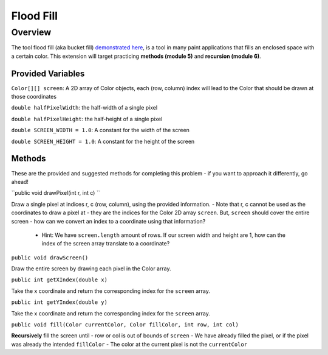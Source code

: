 ================
Flood Fill
================

Overview
========
The tool flood fill (aka bucket fill) `demonstrated here <https://www.youtube.com/watch?v=hoVbNF8CpBk>`_, is a tool in many paint applications that fills an enclosed space with a certain color.
This extension will target practicing **methods (module 5)** and **recursion (module 6)**.

Provided Variables
-------------------
``Color[][] screen``: A 2D array of Color objects, each (row, column) index will lead to the Color that should be drawn at those coordinates

``double halfPixelWidth``: the half-width of a single pixel

``double halfPixelHeight``: the half-height of a single pixel

``double SCREEN_WIDTH = 1.0``: A constant for the width of the screen

``double SCREEN_HEIGHT = 1.0``: A constant for the height of the screen

Methods
-------------------
These are the provided and suggested methods for completing this problem - if you want to approach it differently, go ahead!

``public void drawPixel(int r, int c) ``

Draw a single pixel at indices r, c (row, column), using the provided information. 
- Note that r, c cannot be used as the coordinates to draw a pixel at - they are the indices for the Color 2D array ``screen``. But, ``screen`` should cover the entire screen - how can we convert an index to a coordinate using that information?
    - Hint: We have ``screen.length`` amount of rows. If our screen width and height are 1, how can the index of the screen array translate to a coordinate?

``public void drawScreen()``

Draw the entire screen by drawing each pixel in the Color array.

``public int getXIndex(double x)``

Take the x coordinate and return the corresponding index for the ``screen`` array.

``public int getYIndex(double y)``

Take the x coordinate and return the corresponding index for the ``screen`` array.

``public void fill(Color currentColor, Color fillColor, int row, int col)``

**Recursively** fill the screen until
- row or col is out of bounds of ``screen``
- We have already filled the pixel, or if the pixel was already the intended ``fillColor``
- The color at the current pixel is not the ``currentColor``